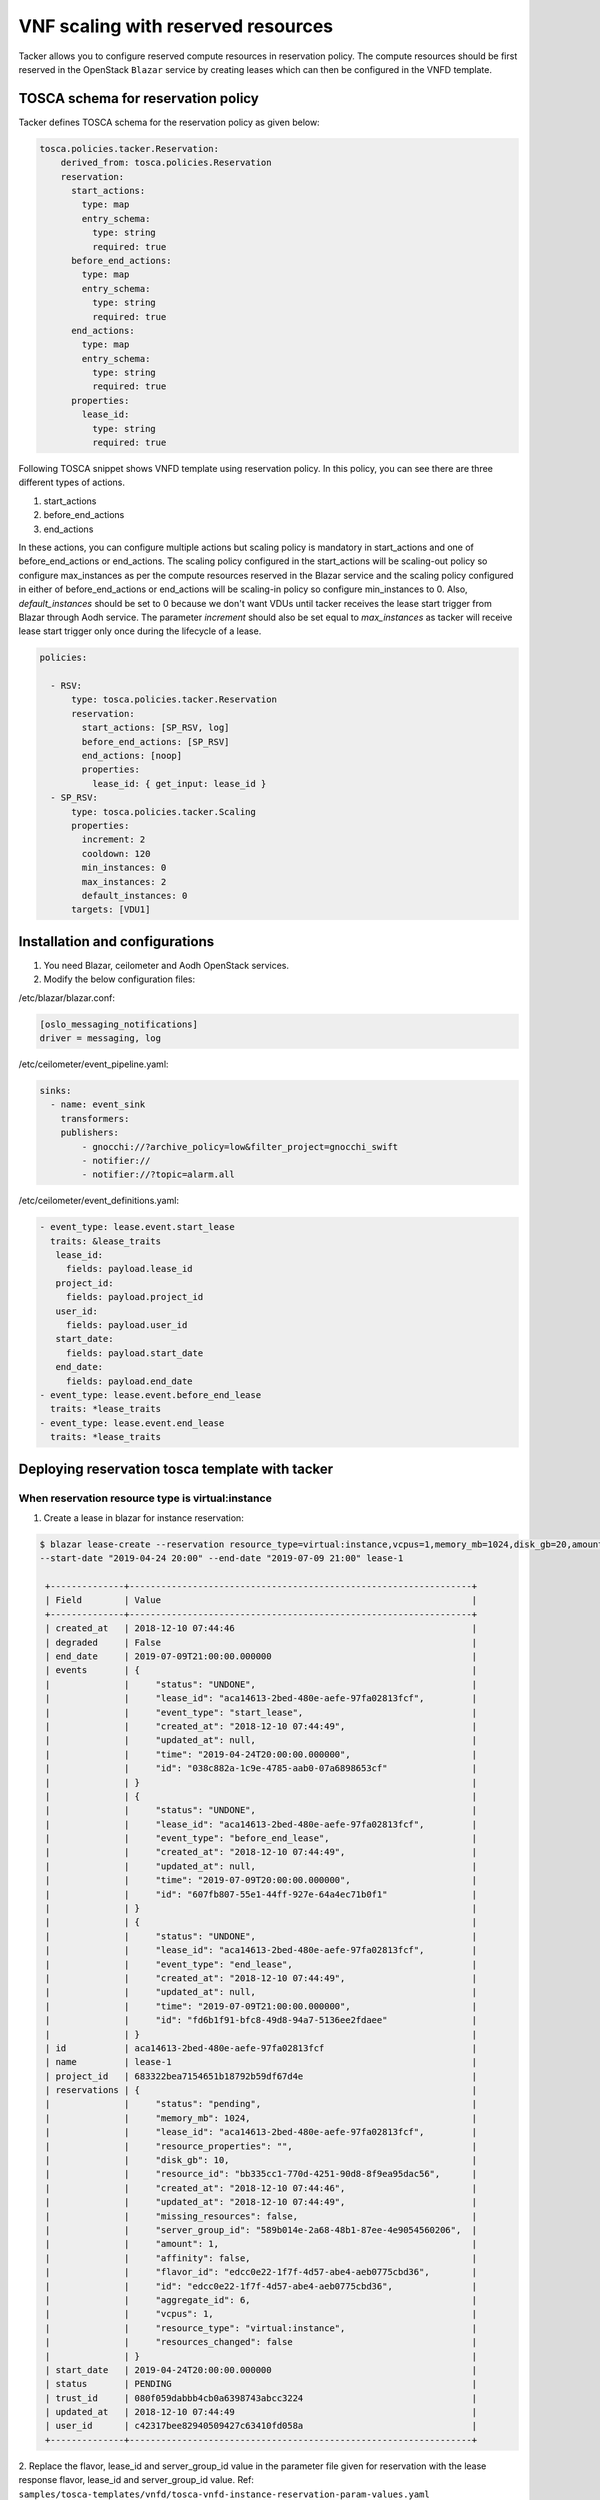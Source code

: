 ..
      Copyright 2018 NTT DATA

      Licensed under the Apache License, Version 2.0 (the "License"); you may
      not use this file except in compliance with the License. You may obtain
      a copy of the License at

          http://www.apache.org/licenses/LICENSE-2.0

      Unless required by applicable law or agreed to in writing, software
      distributed under the License is distributed on an "AS IS" BASIS, WITHOUT
      WARRANTIES OR CONDITIONS OF ANY KIND, either express or implied. See the
      License for the specific language governing permissions and limitations
      under the License.

===================================
VNF scaling with reserved resources
===================================

Tacker allows you to configure reserved compute resources in reservation
policy. The compute resources should be first reserved in the OpenStack
``Blazar`` service by creating leases which can then be configured in the
VNFD template.

TOSCA schema for reservation policy
-----------------------------------

Tacker defines TOSCA schema for the reservation policy as given below:

.. code-block:: yaml

  tosca.policies.tacker.Reservation:
      derived_from: tosca.policies.Reservation
      reservation:
        start_actions:
          type: map
          entry_schema:
            type: string
            required: true
        before_end_actions:
          type: map
          entry_schema:
            type: string
            required: true
        end_actions:
          type: map
          entry_schema:
            type: string
            required: true
        properties:
          lease_id:
            type: string
            required: true

Following TOSCA snippet shows VNFD template using reservation policy.
In this policy, you can see there are three different types of actions.

#. start_actions

#. before_end_actions

#. end_actions

In these actions, you can configure multiple actions but scaling policy is
mandatory in start_actions and one of before_end_actions or end_actions.
The scaling policy configured in the start_actions will be scaling-out policy
so configure max_instances as per the compute resources reserved in the Blazar
service and the scaling policy configured in either of before_end_actions or
end_actions will be scaling-in policy so configure min_instances to 0.
Also, `default_instances` should be set to 0 because we don't want VDUs until
tacker receives the lease start trigger from Blazar through Aodh service.
The parameter `increment` should also be set equal to `max_instances` as
tacker will receive lease start trigger only once during the lifecycle
of a lease.

.. code-block:: yaml

  policies:

    - RSV:
        type: tosca.policies.tacker.Reservation
        reservation:
          start_actions: [SP_RSV, log]
          before_end_actions: [SP_RSV]
          end_actions: [noop]
          properties:
            lease_id: { get_input: lease_id }
    - SP_RSV:
        type: tosca.policies.tacker.Scaling
        properties:
          increment: 2
          cooldown: 120
          min_instances: 0
          max_instances: 2
          default_instances: 0
        targets: [VDU1]


Installation and configurations
-------------------------------

1. You need Blazar, ceilometer and Aodh OpenStack services.

2. Modify the below configuration files:

/etc/blazar/blazar.conf:

.. code-block:: yaml

    [oslo_messaging_notifications]
    driver = messaging, log

/etc/ceilometer/event_pipeline.yaml:

.. code-block:: yaml

    sinks:
      - name: event_sink
        transformers:
        publishers:
            - gnocchi://?archive_policy=low&filter_project=gnocchi_swift
            - notifier://
            - notifier://?topic=alarm.all

/etc/ceilometer/event_definitions.yaml:

.. code-block:: yaml

    - event_type: lease.event.start_lease
      traits: &lease_traits
       lease_id:
         fields: payload.lease_id
       project_id:
         fields: payload.project_id
       user_id:
         fields: payload.user_id
       start_date:
         fields: payload.start_date
       end_date:
         fields: payload.end_date
    - event_type: lease.event.before_end_lease
      traits: *lease_traits
    - event_type: lease.event.end_lease
      traits: *lease_traits


Deploying reservation tosca template with tacker
------------------------------------------------

When reservation resource type is virtual:instance
~~~~~~~~~~~~~~~~~~~~~~~~~~~~~~~~~~~~~~~~~~~~~~~~~~

1. Create a lease in blazar for instance reservation:

.. sourcecode:: console

   $ blazar lease-create --reservation resource_type=virtual:instance,vcpus=1,memory_mb=1024,disk_gb=20,amount=0,affinity=False
   --start-date "2019-04-24 20:00" --end-date "2019-07-09 21:00" lease-1

    +--------------+-----------------------------------------------------------------+
    | Field        | Value                                                           |
    +--------------+-----------------------------------------------------------------+
    | created_at   | 2018-12-10 07:44:46                                             |
    | degraded     | False                                                           |
    | end_date     | 2019-07-09T21:00:00.000000                                      |
    | events       | {                                                               |
    |              |     "status": "UNDONE",                                         |
    |              |     "lease_id": "aca14613-2bed-480e-aefe-97fa02813fcf",         |
    |              |     "event_type": "start_lease",                                |
    |              |     "created_at": "2018-12-10 07:44:49",                        |
    |              |     "updated_at": null,                                         |
    |              |     "time": "2019-04-24T20:00:00.000000",                       |
    |              |     "id": "038c882a-1c9e-4785-aab0-07a6898653cf"                |
    |              | }                                                               |
    |              | {                                                               |
    |              |     "status": "UNDONE",                                         |
    |              |     "lease_id": "aca14613-2bed-480e-aefe-97fa02813fcf",         |
    |              |     "event_type": "before_end_lease",                           |
    |              |     "created_at": "2018-12-10 07:44:49",                        |
    |              |     "updated_at": null,                                         |
    |              |     "time": "2019-07-09T20:00:00.000000",                       |
    |              |     "id": "607fb807-55e1-44ff-927e-64a4ec71b0f1"                |
    |              | }                                                               |
    |              | {                                                               |
    |              |     "status": "UNDONE",                                         |
    |              |     "lease_id": "aca14613-2bed-480e-aefe-97fa02813fcf",         |
    |              |     "event_type": "end_lease",                                  |
    |              |     "created_at": "2018-12-10 07:44:49",                        |
    |              |     "updated_at": null,                                         |
    |              |     "time": "2019-07-09T21:00:00.000000",                       |
    |              |     "id": "fd6b1f91-bfc8-49d8-94a7-5136ee2fdaee"                |
    |              | }                                                               |
    | id           | aca14613-2bed-480e-aefe-97fa02813fcf                            |
    | name         | lease-1                                                         |
    | project_id   | 683322bea7154651b18792b59df67d4e                                |
    | reservations | {                                                               |
    |              |     "status": "pending",                                        |
    |              |     "memory_mb": 1024,                                          |
    |              |     "lease_id": "aca14613-2bed-480e-aefe-97fa02813fcf",         |
    |              |     "resource_properties": "",                                  |
    |              |     "disk_gb": 10,                                              |
    |              |     "resource_id": "bb335cc1-770d-4251-90d8-8f9ea95dac56",      |
    |              |     "created_at": "2018-12-10 07:44:46",                        |
    |              |     "updated_at": "2018-12-10 07:44:49",                        |
    |              |     "missing_resources": false,                                 |
    |              |     "server_group_id": "589b014e-2a68-48b1-87ee-4e9054560206",  |
    |              |     "amount": 1,                                                |
    |              |     "affinity": false,                                          |
    |              |     "flavor_id": "edcc0e22-1f7f-4d57-abe4-aeb0775cbd36",        |
    |              |     "id": "edcc0e22-1f7f-4d57-abe4-aeb0775cbd36",               |
    |              |     "aggregate_id": 6,                                          |
    |              |     "vcpus": 1,                                                 |
    |              |     "resource_type": "virtual:instance",                        |
    |              |     "resources_changed": false                                  |
    |              | }                                                               |
    | start_date   | 2019-04-24T20:00:00.000000                                      |
    | status       | PENDING                                                         |
    | trust_id     | 080f059dabbb4cb0a6398743abcc3224                                |
    | updated_at   | 2018-12-10 07:44:49                                             |
    | user_id      | c42317bee82940509427c63410fd058a                                |
    +--------------+-----------------------------------------------------------------+

..

2. Replace the flavor, lease_id and server_group_id value in the parameter file
given for reservation with the lease response flavor, lease_id and
server_group_id value.
Ref:
``samples/tosca-templates/vnfd/tosca-vnfd-instance-reservation-param-values.yaml``

.. note::
    The `server_group_id` parameter should be specified in VDU section only
    when reservation resource type is `virtual:instance`. Operator shouldn't
    configure both placement policy under policies and server_group_id in VDU
    in VNFD template otherwise the server_group_id specified in VDU will be
    superseded by the server group that will be created by heat for placement
    policy.

.. code-block:: yaml

   {

   flavor: 'edcc0e22-1f7f-4d57-abe4-aeb0775cbd36',
   lease_id: 'aca14613-2bed-480e-aefe-97fa02813fcf',
   resource_type: 'virtual_instance',
   server_group_id: '8b01bdf8-a47c-49ea-96f1-3504fccfc9d4',

   }

``Sample tosca-template``:

.. sourcecode:: yaml

    tosca_definitions_version: tosca_simple_profile_for_nfv_1_0_0

    description: VNF TOSCA template with flavor input parameters

    metadata:
      template_name: sample-tosca-vnfd-instance-reservation

    topology_template:
      inputs:
        flavor:
          type: string
          description: Flavor Information

        lease_id:
          type: string
          description: lease id

        resource_type:
          type: string
          description: reservation resource type

        server_group_id:
          type: string
          description: server group id

      node_templates:
        VDU1:
          type: tosca.nodes.nfv.VDU.Tacker
          properties:
            image: cirros-0.4.0-x86_64-disk
            flavor: { get_input: flavor }
            reservation_metadata:
              resource_type: { get_input: resource_type }
              id: { get_input: server_group_id }

        CP1:
          type: tosca.nodes.nfv.CP.Tacker
          properties:
            management: true
            order: 0
            anti_spoofing_protection: false
          requirements:
            - virtualLink:
                node: VL1
            - virtualBinding:
                node: VDU1

        VL1:
          type: tosca.nodes.nfv.VL
          properties:
            network_name: net_mgmt
            vendor: Tacker


      policies:
        - RSV:
            type: tosca.policies.tacker.Reservation
            reservation:
              start_actions: [SP_RSV]
              before_end_actions: [SP_RSV]
              end_actions: [noop]
              properties:
                lease_id: { get_input: lease_id }
        - SP_RSV:
            type: tosca.policies.tacker.Scaling
            properties:
              increment: 2
              cooldown: 120
              min_instances: 0
              max_instances: 2
              default_instances: 0
            targets: [VDU1]

..

``Scaling process``

After the lease lifecycle begins in the Blazar service, tacker will receive a
start_lease event at ``2019-04-24T20:00:00``. Tacker will start scaling-out
process and you should notice VDUs will be created as per the ``increment``
value.
Similarly, when before_end_lease event is triggered at ``2019-07-09T20:00``,
tacker will start scaling-in process in which VDUs will be deleted as per the
``increment`` value.

When reservation resource type is physical:host
~~~~~~~~~~~~~~~~~~~~~~~~~~~~~~~~~~~~~~~~~~~~~~~

1. Create a lease for compute host reservation:

.. sourcecode:: console

    $ blazar lease-create --physical-reservation min=1,max=1,hypervisor_properties='[">=", "$vcpus", "2"]' --start-date
    "2019-04-08 12:00" --end-date "2019-07-09 12:00" lease-1

    +--------------+--------------------------------------------------------------+
    | Field        | Value                                                        |
    +--------------+--------------------------------------------------------------+
    | created_at   | 2018-12-10 07:42:44                                          |
    | degraded     | False                                                        |
    | end_date     | 2019-07-09T12:00:00.000000                                   |
    | events       | {                                                            |
    |              |     "status": "UNDONE",                                      |
    |              |     "lease_id": "5caba925-b591-48d9-bafb-6b2b1fc1c934",      |
    |              |     "event_type": "before_end_lease",                        |
    |              |     "created_at": "2018-12-10 07:42:46",                     |
    |              |     "updated_at": null,                                      |
    |              |     "time": "2019-07-09T11:00:00.000000",                    |
    |              |     "id": "62682a3a-07fa-49f9-8f95-5b1d8ea49a7f"             |
    |              | }                                                            |
    |              | {                                                            |
    |              |     "status": "UNDONE",                                      |
    |              |     "lease_id": "5caba925-b591-48d9-bafb-6b2b1fc1c934",      |
    |              |     "event_type": "end_lease",                               |
    |              |     "created_at": "2018-12-10 07:42:46",                     |
    |              |     "updated_at": null,                                      |
    |              |     "time": "2019-07-09T12:00:00.000000",                    |
    |              |     "id": "9f98f8a3-3154-4e8f-b27e-8f61646110d2"             |
    |              | }                                                            |
    |              | {                                                            |
    |              |     "status": "UNDONE",                                      |
    |              |     "lease_id": "5caba925-b591-48d9-bafb-6b2b1fc1c934",      |
    |              |     "event_type": "start_lease",                             |
    |              |     "created_at": "2018-12-10 07:42:46",                     |
    |              |     "updated_at": null,                                      |
    |              |     "time": "2019-04-08T12:00:00.000000",                    |
    |              |     "id": "c9cd4310-ba8e-41da-a6a0-40dc38702fab"             |
    |              | }                                                            |
    | id           | 5caba925-b591-48d9-bafb-6b2b1fc1c934                         |
    | name         | lease-1                                                      |
    | project_id   | 683322bea7154651b18792b59df67d4e                             |
    | reservations | {                                                            |
    |              |     "status": "pending",                                     |
    |              |     "before_end": "default",                                 |
    |              |     "lease_id": "5caba925-b591-48d9-bafb-6b2b1fc1c934",      |
    |              |     "resource_id": "1c05b68f-a94a-4c64-8010-745c3d51dcd8",   |
    |              |     "max": 1,                                                |
    |              |     "created_at": "2018-12-10 07:42:44",                     |
    |              |     "min": 1,                                                |
    |              |     "updated_at": "2018-12-10 07:42:46",                     |
    |              |     "missing_resources": false,                              |
    |              |     "hypervisor_properties": "[\">=\", \"$vcpus\", \"2\"]",  |
    |              |     "resource_properties": "",                               |
    |              |     "id": "c56778a4-028c-4425-8e99-babc049de9dc",            |
    |              |     "resource_type": "physical:host",                        |
    |              |     "resources_changed": false                               |
    |              | }                                                            |
    | start_date   | 2019-04-08T12:00:00.000000                                   |
    | status       | PENDING                                                      |
    | trust_id     | dddffafc804c4063898f0a5d2a6d8709                             |
    | updated_at   | 2018-12-10 07:42:46                                          |
    | user_id      | c42317bee82940509427c63410fd058a                             |
    +--------------+--------------------------------------------------------------+

..

2. Replace the flavor with reservation in tosca-tempate given for reservation
policy as below:
Ref:
``samples/tosca-templates/vnfd/tosca-vnfd-host-reservation.yaml``

.. note::
    reservation id will be used only when reservation resource type is

    physical:host.

Add lease_id and reservation id in the parameter file.

.. code-block:: yaml

   {

   resource_type: 'physical_host',
   reservation_id: 'c56778a4-028c-4425-8e99-babc049de9dc',
   lease_id: '5caba925-b591-48d9-bafb-6b2b1fc1c934',

   }

``Sample tosca-template``:

.. sourcecode:: yaml

    tosca_definitions_version: tosca_simple_profile_for_nfv_1_0_0

    description: VNF TOSCA template with reservation_id input parameters

    metadata:
      template_name: sample-tosca-vnfd-host-reservation

    topology_template:
      inputs:
        resource_type:
          type: string
          description: reservation resource type

        reservation_id:
          type: string
          description: Reservation Id Information

        lease_id:
          type: string
          description: lease id

      node_templates:
        VDU1:
          type: tosca.nodes.nfv.VDU.Tacker
          properties:
            image: cirros-0.4.0-x86_64-disk
            reservation_metadata:
              resource_type: { get_input: resource_type }
              id: { get_input: reservation_id }

        CP1:
          type: tosca.nodes.nfv.CP.Tacker
          properties:
            management: true
            order: 0
            anti_spoofing_protection: false
          requirements:
            - virtualLink:
                node: VL1
            - virtualBinding:
                node: VDU1

        VL1:
          type: tosca.nodes.nfv.VL
          properties:
            network_name: net_mgmt
            vendor: Tacker

      policies:
        - RSV:
            type: tosca.policies.tacker.Reservation
            reservation:
              start_actions: [SP_RSV]
              before_end_actions: [noop]
              end_actions: [SP_RSV]
              properties:
                lease_id: { get_input: lease_id }
        - SP_RSV:
            type: tosca.policies.tacker.Scaling
            properties:
              increment: 2
              cooldown: 120
              min_instances: 0
              max_instances: 2
              default_instances: 0
            targets: [VDU1]

..

``Scaling process``

After the lease lifecycle begins in the Blazar service, tacker will receive a
start_lease event at ``2019-04-08T12:00:00``. Tacker will start scaling-out
process and you should notice VDUs will be created as per the ``increment``
value.
Similarly, when end_lease event is triggered at ``2019-07-09T12:00``, tacker
will start scaling-in process in which VDUs will be deleted as per the
``increment`` value.
